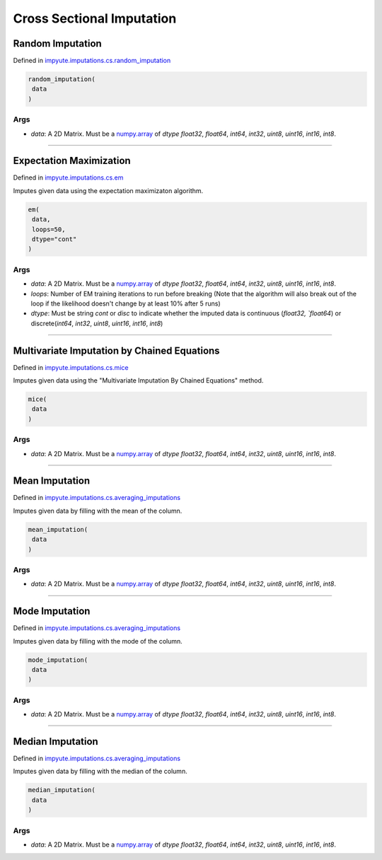 ============================
 Cross Sectional Imputation
============================

-------------------
 Random Imputation 
-------------------

Defined in `impyute.imputations.cs.random_imputation <https://github.com/eltonlaw/impyute/blob/master/impyute/imputations/cs/random_imputation.py>`_

.. code-block:: python

    random_imputation(
     data
    )

^^^^^^
 Args
^^^^^^

* `data`: A 2D Matrix. Must be a `numpy.array <https://docs.scipy.org/doc/numpy/reference/generated/numpy.array.html>`_ of `dtype` `float32`, `float64`, `int64`, `int32`, `uint8`, `uint16`, `int16`, `int8`.

--------------------------------------------------------------------------------------------------------

--------------------------
 Expectation Maximization 
--------------------------

Defined in `impyute.imputations.cs.em <https://github.com/eltonlaw/impyute/blob/master/impyute/imputations/cs/em.py>`_

Imputes given data using the expectation maximizaton algorithm.

.. code-block:: python

    em(
     data,
     loops=50,
     dtype="cont"
    )

^^^^^^
 Args
^^^^^^

* `data`: A 2D Matrix. Must be a `numpy.array <https://docs.scipy.org/doc/numpy/reference/generated/numpy.array.html>`_ of `dtype` `float32`, `float64`, `int64`, `int32`, `uint8`, `uint16`, `int16`, `int8`.
* `loops`: Number of EM training iterations to run before breaking (Note that the algorithm will also break out of the loop if the likelihood doesn't change by at least 10% after 5 runs)
* `dtype`: Must be string `cont` or `disc` to indicate whether the imputed data is continuous (`float32, `float64`) or discrete(`int64`, `int32`, `uint8`, `uint16`, `int16`, `int8`)

--------------------------------------------------------------------------------------------------------

----------------------------------------------
 Multivariate Imputation by Chained Equations 
----------------------------------------------

Defined in `impyute.imputations.cs.mice <https://github.com/eltonlaw/impyute/blob/master/impyute/imputations/cs/mice.py>`_

Imputes given data using the "Multivariate Imputation By Chained Equations" method.

.. code-block:: python

    mice(
     data
    )

^^^^^^
 Args
^^^^^^

* `data`: A 2D Matrix. Must be a `numpy.array <https://docs.scipy.org/doc/numpy/reference/generated/numpy.array.html>`_ of `dtype` `float32`, `float64`, `int64`, `int32`, `uint8`, `uint16`, `int16`, `int8`.

--------------------------------------------------------------------------------------------------------

-----------------
 Mean Imputation 
-----------------

Defined in `impyute.imputations.cs.averaging_imputations <https://github.com/eltonlaw/impyute/blob/master/impyute/imputations/cs/averaging_imputations.py>`_

Imputes given data by filling with the mean of the column.

.. code-block:: python

    mean_imputation(
     data
    )

^^^^^^
 Args
^^^^^^

* `data`: A 2D Matrix. Must be a `numpy.array <https://docs.scipy.org/doc/numpy/reference/generated/numpy.array.html>`_ of `dtype` `float32`, `float64`, `int64`, `int32`, `uint8`, `uint16`, `int16`, `int8`.

--------------------------------------------------------------------------------------------------------

-----------------
 Mode Imputation 
-----------------

Defined in `impyute.imputations.cs.averaging_imputations <https://github.com/eltonlaw/impyute/blob/master/impyute/imputations/cs/averaging_imputations.py>`_

Imputes given data by filling with the mode of the column.

.. code-block:: python

    mode_imputation(
     data
    )

^^^^^^
 Args
^^^^^^

* `data`: A 2D Matrix. Must be a `numpy.array <https://docs.scipy.org/doc/numpy/reference/generated/numpy.array.html>`_ of `dtype` `float32`, `float64`, `int64`, `int32`, `uint8`, `uint16`, `int16`, `int8`.

--------------------------------------------------------------------------------------------------------

-------------------
 Median Imputation 
-------------------

Defined in `impyute.imputations.cs.averaging_imputations <https://github.com/eltonlaw/impyute/blob/master/impyute/imputations/cs/averaging_imputations.py>`_

Imputes given data by filling with the median of the column.

.. code-block:: python

    median_imputation(
     data
    )

^^^^^^
 Args
^^^^^^

* `data`: A 2D Matrix. Must be a `numpy.array <https://docs.scipy.org/doc/numpy/reference/generated/numpy.array.html>`_ of `dtype` `float32`, `float64`, `int64`, `int32`, `uint8`, `uint16`, `int16`, `int8`.
